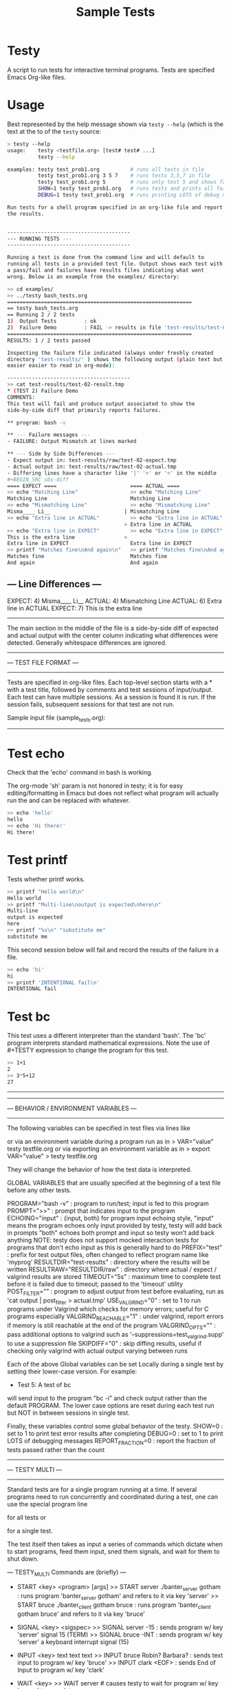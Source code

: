 * Testy
A script to run tests for interactive terminal programs. Tests are
specified Emacs Org-like files.

* Usage
Best represented by the help message shown via ~testy --help~ (which
is the text at the to of the ~testy~ source:
#+BEGIN_SRC sh
> testy --help
usage:    testy <testfile.org> [test# test# ...]
          testy --help

examples: testy test_prob1.org          # runs all tests in file
          testy test_prob1.org 3 5 7    # runs tests 3,5,7 in file
          testy test_prob1.org 5        # runs only test 5 and shows failures to stdout
          SHOW=1 testy test_prob1.org   # runs tests and prints all failures to stdout
          DEBUG=1 testy test_prob1.org  # runs printing LOTS of debug messages

Run tests for a shell program specified in an org-like file and report
the results.


----------------------------------------
--- RUNNING TESTS ---
----------------------------------------

Running a test is done from the command line and will default to
running all tests in a provided test file. Output shows each test with
a pass/fail and failures have results files indicating what went
wrong. Below is an example from the examples/ directory:

>> cd examples/
>> ../testy bash_tests.org
============================================================
== testy bash_tests.org
== Running 2 / 2 tests
1)  Output Tests         : ok
2)  Failure Demo         : FAIL -> results in file 'test-results/test-02-result.tmp'
============================================================
RESULTS: 1 / 2 tests passed

Inspecting the failure file indicated (always under freshly created
directory 'test-results/' ) shows the following output (plain text but
easier easier to read in org-mode):

----------------------------------------
>> cat test-results/test-02-result.tmp
* (TEST 2) Failure Demo
COMMENTS:
This test will fail and produce output associated to show the
side-by-side diff that primarily reports failures.

** program: bash -v

** --- Failure messages ---
- FAILURE: Output Mismatch at lines marked

** --- Side by Side Differences ---
- Expect output in: test-results/raw/test-02-expect.tmp
- Actual output in: test-results/raw/test-02-actual.tmp
- Differing lines have a character like '|' '>' or '<' in the middle
#+BEGIN_SRC sbs-diff
==== EXPECT ====                        ==== ACTUAL ====
>> echo "Matching Line"                 >> echo "Matching Line"
Matching Line                           Matching Line
>> echo "Mismatching Line"              >> echo "Mismatching Line"
Misma____ Li__                        | Mismatching Line
>> echo "Extra line in ACTUAL"          >> echo "Extra line in ACTUAL"
                                      > Extra line in ACTUAL
>> echo "Extra line in EXPECT"          >> echo "Extra line in EXPECT"
This is the extra line                <
Extra line in EXPECT                    Extra line in EXPECT
>> printf "Matches fine\nAnd again\n"   >> printf "Matches fine\nAnd again\n"
Matches fine                            Matches fine
And again                               And again
#+END_SRC

** --- Line Differences ---
EXPECT:   4) Misma____ Li__
ACTUAL:   4) Mismatching Line
ACTUAL:   6) Extra line in ACTUAL
EXPECT:   7) This is the extra line
----------------------------------------

The main section in the middle of the file is a side-by-side diff of
expected and actual output with the center column indicating what
differences were detected.  Generally whitespace differences are
ignored.


----------------------------------------
--- TEST FILE FORMAT ---
----------------------------------------

Tests are specified in org-like files. Each top-level section starts
with a * with a test title, followed by comments and test sessions of
input/output. Each test can have multiple sessions. As a session is
found it is run. If the session fails, subsequent sessions for that
test are not run.

Sample input file (sample_tests.org):
----------------------------------------
#+TITLE: Sample Tests

* Test echo
Check that the 'echo' command in bash is working.

The org-mode 'sh' param is not honored in testy; it is for easy
editing/formatting in Emacs but does not reflect what program will
actually run the and can be replaced with whatever.

#+BEGIN_SRC sh
>> echo 'hello'
hello
>> echo 'Hi there!'
Hi there!
#+END_SRC

* Test printf
Tests whether printf works.

#+BEGIN_SRC sh
>> printf "Hello world\n"
Hello world
>> printf "Multi-line\noutput is expected\nhere\n"
Multi-line
output is expected
here
>> printf "%s\n" "substitute me"
substitute me
#+END_SRC

This second session below will fail and record the results of the
failure in a file.
#+BEGIN_SRC sh
>> echo 'hi'
hi
>> printf 'INTENTIONAL fail\n'
INTENTIONAL fail
#+END_SRC

* Test bc
This test uses a different interpreter than the standard 'bash'. The
'bc' program interprets standard mathematical expressions. Note the
use of #+TESTY expression to change the program for this test.

#+TESTY: program="bc -iq"
#+BEGIN_SRC sh
>> 1+1
2
>> 3*5+12
27
#+END_SRC
----------------------------------------


----------------------------------------
--- BEHAVIOR / ENVIRONMENT VARIABLES ---
----------------------------------------

The following variables can be specified in test files via lines like
  #+TESTY: var="value"
or via an environment variable during a program run as in
  > VAR="value" testy testfile.org
or via exporting an environment variable as in
  > export VAR="value"
  > testy testfile.org

They will change the behavior of how the test data is interpreted.

GLOBAL VARIABLES that are usually specified at the beginning of a test
file before any other tests.

PROGRAM="bash -v"         : program to run/test; input is fed to this program
PROMPT=">>"               : prompt that indicates input to the program
ECHOING="input"           : {input, both} for program input echoing style,
                            "input" means the program echoes only input provided by testy, testy will add back in prompts
                            "both" echoes both prompt and input so testy won't add back anything
                             NOTE: testy does not support mocked interaction tests for programs that don't echo input
                             as this is generally hard to do
PREFIX="test"             : prefix for test output files, often changed to reflect program name like 'myprog'
RESULTDIR="test-results"  : directory where the results will be written
RESULTRAW="RESULTDIR/raw" : directory where actual / expect / valgrind results are stored
TIMEOUT="5s"              : maximum time to complete test before it is failed due to timeout; passed to the 'timeout' utility
POST_FILTER=""            : program to adjust output from test before evaluating, run as 'cat output | post_filter > actual.tmp'
USE_VALGRIND="0"          : set to 1 to run programs under Valgrind which checks for memory errors; useful for C programs especially
VALGRIND_REACHABLE="1"    : under valgrind, report errors if memory is still reachable at the end of the program
VALGRIND_OPTS=""          : pass additional options to valgrind such as '--suppressions=test_valgrind.supp' to use a suppression file
SKIPDIFF="0"              : skip diffing results, useful if checking only valgrind with actual output varying between runs

Each of the above Global variables can be set Locally during a single
test by setting their lower-case version. For example:

  * Test 5: A test of bc
  #+TESTY: program="bc -i"

will send input to the program "bc -i" and check output rather than
the default PROGRAM. The lower case options are reset during each test
run but NOT in between sessions in single test.

Finally, these variables control some global behavior of the testy.
SHOW=0            : set to 1 to print test error results after completing
DEBUG=0           : set to 1 to print LOTS of debugging messages
REPORT_FRACTION=0 : report the fraction of tests passed rather than the count


----------------------------------------
--- TESTY MULTI ---
----------------------------------------

Standard tests are for a single program running at a time. If several
programs need to run concurrently and coordinated during a test, one
can use the special program line
  #+TESTY: PROGRAM='TESTY_MULTI'
for all tests or
  #+TESTY: program='TESTY_MULTI'
for a single test.

The test itself then takes as input a series of commands which dictate
when to start programs, feed them input, sned them signals, and wait
for them to shut down.

--- TESTY_MULTI Commands are (briefly) ---
- START <key> <program> [args]
  >> START server ./banter_server gotham      : runs program 'banter_server gotham' and refers to it via key 'server'
  >> START bruce ./banter_client gotham bruce : runs program 'banter_client gotham bruce' and refers to it via key 'bruce'

- SIGNAL <key> <sigspec>
  >> SIGNAL server -15                        : sends program w/ key 'server' signal 15 (TERM)
  >> SIGNAL bruce -INT                        : sends program w/ key 'server' a keyboard interrupt signal (15)

- INPUT <key> text text text
  >> INPUT bruce Robin? Barbara?              : sends text input to program w/ key 'bruce'
  >> INPUT clark <EOF>                        : sends End of Input to program w/ key 'clark'

- WAIT <key>
  >> WAIT server                              # causes testy to wait for program w/ key 'server' to complete

- WAIT_ALL
  >> WAIT_ALL                                 # waits for all programs to complete

- OUTPUT <key> <filter>
  >> OUTPUT server cat                        # testy prints the output for program w/ key 'server' passing to through filter 'cat'
  >> OUTPUT bruce ./test_filter_client_output # ditto but passes through the specified filter program

- OUTPUT_ALL
  >> OUTPUT_ALL cat                           # testy prints output for all programs for comparison in the test results; filtered through 'cat'
  >> OUTPUT_ALL ./test_filter_client_output   # ditto but passes through the specified filter program

- CHECK_FAILURES <key> <filter>
  >> CHECK_FAILURES server cat                # for 'server', prints any failures like timeout, non-zero return, valgrind problems, etc. 
                                              # prints nothing if no failures detected

- CHECK_ALL <filter>
  >> CHECK_ALL cat                            # checks failures in all programs that are part of test passing through 'cat' as a filter

- SHELL cmd cmd cmd
  >> SHELL rm some-file.txt                   # runs a shell command in the middle of the test in this case removing a file
----------------------------------------

An example of a TESTY_MULTI testing file is in

  testy/examples/banter_tests.org

which tests a tiny chat server/client written in bash. A server is
started and several clients 'join' the server and exchange messages.

TESTY_MULTI has a few more control global variables to dictate
behaviors specific to it.

TICKTIME="0.1"            # amount of time to wait in between test commands during a TESTY_MULTI session
VALGRIND_START_TICKS="8"  # number of ticks to wait during TESTY_MULTI when starting a program under valgrind
                          # valgrind slows things down so it takes more time for programs to start up

Depending on system speed, one may wish to lengthen these parameters
through setting them globally at the top of the testy file as in:
  #+TESTY: TICKTIME=0.1
  #+TESTY: VALGRIND_START_TICKS=8


----------------------------------------
--- CAVEATS ---
----------------------------------------

testy is in ALPHA stage and actively being developed. For that reason
no guarantees are made about its reliability. Especially TESTY_MULTI
sessions have some known failings not to mention the fact that relying
on a tick time to coordinate programs is doomed to fail at some point.

All the same, enjoy!
- Chris
#+END_SRC


* License
~testy~ is released under the terms of the *GNU General Public License
v3.0-or-later (GPLv3-or-later)*. A copy of the GPLv3-or-later is
included in the file ~LICENSE~ in the source repository.
  

* Planned Additions
- Remove the need to pass 'cat' as the filter to various
  TESTY_MULTI commands
- Adjust standard single tests to add failures to lists like they
  do in TESTY_MULT (refactoring)
- Explore use of Bash's built-in co-processes to see if that would
  simplify the overall design 
- Catch signals and clean up files if interrupt/term signal is given
- Add version number reporting
- Add documentation for TESTY_MULTI

* Completed Additions
- Add support for Valgrind: re-run previous test to check for valgrind
  results
- Added support for testing multiple programs at once via TESTY_MULTI
  which can launch multiple coordinate programs and check their
  behavior
- Add automatic regeneration of test results
  - LOW PRIORITY: the actual results for test are stored in files
    which can easily be re-inserted into the Org SRC blocks via
    commands in emacs.
- Re-checked example files in file:examples/ to guarantee that all of
  them work as expected
